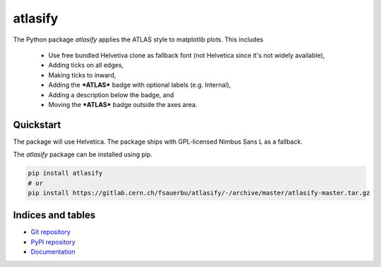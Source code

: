 ========
atlasify
========


The Python package `atlasify` applies the ATLAS style to matplotlib plots. This includes

 - Use free bundled Helvetiva clone as fallback font (not Helvetica since it's not widely available),
 - Adding ticks on all edges,
 - Making ticks to inward,
 - Adding the ***ATLAS*** badge with optional labels (e.g. Internal),
 - Adding a description below the badge, and
 - Moving the ***ATLAS*** badge outside the axes area.

Quickstart
==========

The package will use Helvetica. The
package ships with GPL-licensed Nimbus Sans L as a fallback.

The `atlasify` package can be installed using pip.

.. code::

   pip install atlasify
   # or 
   pip install https://gitlab.cern.ch/fsauerbu/atlasify/-/archive/master/atlasify-master.tar.gz

Indices and tables
==================
* `Git repository <https://gitlab.cern.ch/fsauerbu/atlasify>`_
* `PyPI repository <https://pypi.org/project/atlasify/>`_
* `Documentation <https://atlasify.readthedocs.org>`_
